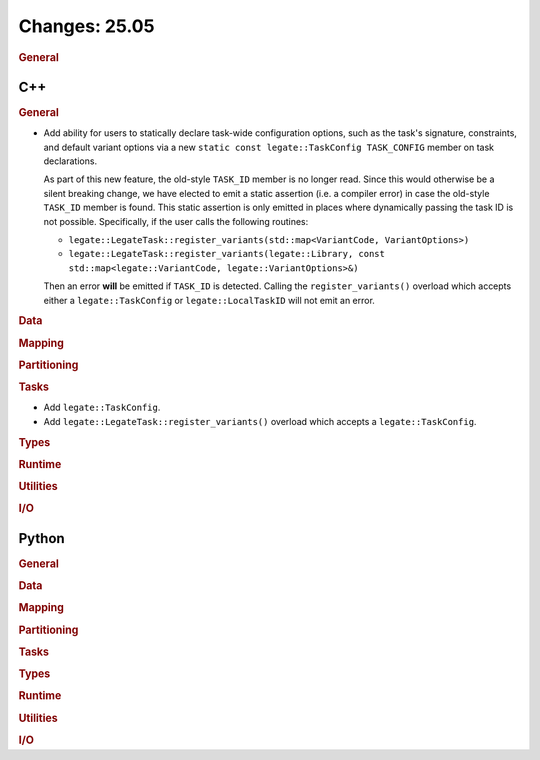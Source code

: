 Changes: 25.05
==============
..
   STYLE:
   * Capitalize sentences.
   * Use the imperative tense: Add, Improve, Change, etc.
   * Use a period (.) at the end of entries.
   * Be concise yet informative.
   * If possible, provide an executive summary of the new feature, but do not
     just repeat its doc string. However, if the feature requires changes from
     the user, then describe those changes in detail, and provide examples of
     the changes required.


.. rubric:: General

C++
---

.. rubric:: General

- Add ability for users to statically declare task-wide configuration options, such as the
  task's signature, constraints, and default variant options via a new ``static const
  legate::TaskConfig TASK_CONFIG`` member on task declarations.

  As part of this new feature, the old-style ``TASK_ID`` member is no longer read. Since
  this would otherwise be a silent breaking change, we have elected to emit a static
  assertion (i.e. a compiler error) in case the old-style ``TASK_ID`` member is
  found. This static assertion is only emitted in places where dynamically passing the
  task ID is not possible. Specifically, if the user calls the following routines:

  - ``legate::LegateTask::register_variants(std::map<VariantCode, VariantOptions>)``
  - ``legate::LegateTask::register_variants(legate::Library, const std::map<legate::VariantCode, legate::VariantOptions>&)``

  Then an error **will** be emitted if ``TASK_ID`` is detected. Calling the
  ``register_variants()`` overload which accepts either a ``legate::TaskConfig`` or
  ``legate::LocalTaskID`` will not emit an error.

.. rubric:: Data

.. rubric:: Mapping

.. rubric:: Partitioning

.. rubric:: Tasks

- Add ``legate::TaskConfig``.
- Add ``legate::LegateTask::register_variants()`` overload which accepts a
  ``legate::TaskConfig``.

.. rubric:: Types

.. rubric:: Runtime

.. rubric:: Utilities

.. rubric:: I/O


Python
------

.. rubric:: General

.. rubric:: Data

.. rubric:: Mapping

.. rubric:: Partitioning

.. rubric:: Tasks

.. rubric:: Types

.. rubric:: Runtime

.. rubric:: Utilities

.. rubric:: I/O
